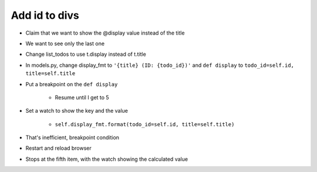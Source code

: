 ==============
Add id to divs
==============

- Claim that we want to show the @display value instead of
  the title

- We want to see only the last one

- Change list_todos to use t.display instead of t.title

- In models.py, change display_fmt to ``'{title} (ID: {todo_id})'`` and
  ``def display`` to ``todo_id=self.id, title=self.title``

- Put a breakpoint on the ``def display``

    - Resume until I get to 5

- Set a watch to show the key and the value

    - ``self.display_fmt.format(todo_id=self.id, title=self.title)``

- That's inefficient, breakpoint condition

- Restart and reload browser

- Stops at the fifth item, with the watch showing the calculated value

